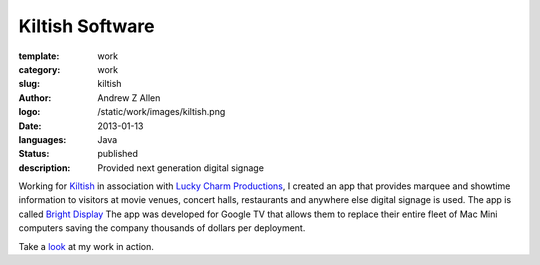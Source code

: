 Kiltish Software
################

:template: work
:category: work
:slug: kiltish
:author: Andrew Z Allen
:logo: /static/work/images/kiltish.png
:date: 2013-01-13
:languages: Java
:status: published
:description: Provided next generation digital signage

Working for `Kiltish <http://kiltish.com>`_ in association with `Lucky Charm Productions <http://luckycharmproductions.com>`_, I created an app that provides marquee and showtime information to visitors at movie venues, concert halls, restaurants and anywhere else digital signage is used. The app is called `Bright Display <http://luckycharmproductions.com/brightdisplay>`_ The app was developed for Google TV that allows them to replace their entire fleet of Mac Mini computers saving the company thousands of dollars per deployment.

Take a `look <http://luckycharmproductions.com/what-we-do/media-system>`_ at my work in action.
